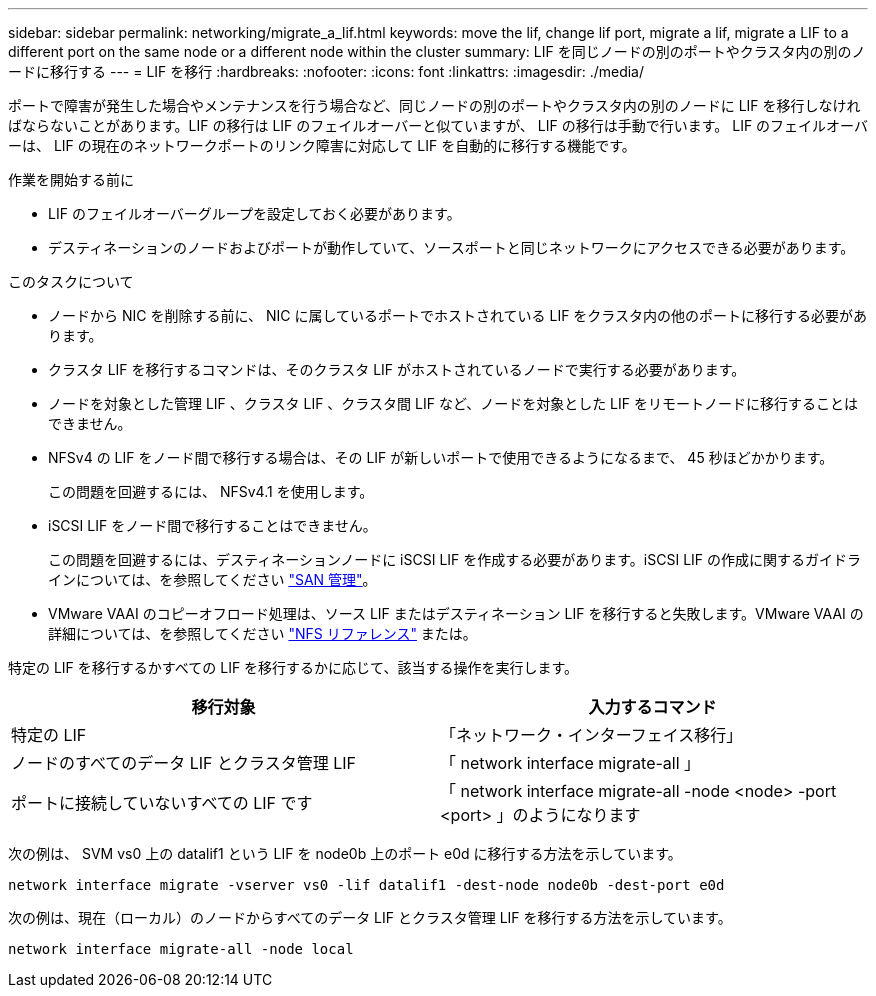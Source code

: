 ---
sidebar: sidebar 
permalink: networking/migrate_a_lif.html 
keywords: move the lif, change lif port, migrate a lif, migrate a LIF to a different port on the same node or a different node within the cluster 
summary: LIF を同じノードの別のポートやクラスタ内の別のノードに移行する 
---
= LIF を移行
:hardbreaks:
:nofooter: 
:icons: font
:linkattrs: 
:imagesdir: ./media/


[role="lead"]
ポートで障害が発生した場合やメンテナンスを行う場合など、同じノードの別のポートやクラスタ内の別のノードに LIF を移行しなければならないことがあります。LIF の移行は LIF のフェイルオーバーと似ていますが、 LIF の移行は手動で行います。 LIF のフェイルオーバーは、 LIF の現在のネットワークポートのリンク障害に対応して LIF を自動的に移行する機能です。

.作業を開始する前に
* LIF のフェイルオーバーグループを設定しておく必要があります。
* デスティネーションのノードおよびポートが動作していて、ソースポートと同じネットワークにアクセスできる必要があります。


.このタスクについて
* ノードから NIC を削除する前に、 NIC に属しているポートでホストされている LIF をクラスタ内の他のポートに移行する必要があります。
* クラスタ LIF を移行するコマンドは、そのクラスタ LIF がホストされているノードで実行する必要があります。
* ノードを対象とした管理 LIF 、クラスタ LIF 、クラスタ間 LIF など、ノードを対象とした LIF をリモートノードに移行することはできません。
* NFSv4 の LIF をノード間で移行する場合は、その LIF が新しいポートで使用できるようになるまで、 45 秒ほどかかります。
+
この問題を回避するには、 NFSv4.1 を使用します。

* iSCSI LIF をノード間で移行することはできません。
+
この問題を回避するには、デスティネーションノードに iSCSI LIF を作成する必要があります。iSCSI LIF の作成に関するガイドラインについては、を参照してください https://docs.netapp.com/ontap-9/topic/com.netapp.doc.dot-cm-sanag/home.html["SAN 管理"^]。

* VMware VAAI のコピーオフロード処理は、ソース LIF またはデスティネーション LIF を移行すると失敗します。VMware VAAI の詳細については、を参照してください http://docs.netapp.com/ontap-9/topic/com.netapp.doc.cdot-famg-nfs/GUID-39C8E616-EAE8-46A4-881A-87C4B8421281.html["NFS リファレンス"^] または。


特定の LIF を移行するかすべての LIF を移行するかに応じて、該当する操作を実行します。

[cols="2*"]
|===
| 移行対象 | 入力するコマンド 


 a| 
特定の LIF
 a| 
「ネットワーク・インターフェイス移行」



 a| 
ノードのすべてのデータ LIF とクラスタ管理 LIF
 a| 
「 network interface migrate-all 」



 a| 
ポートに接続していないすべての LIF です
 a| 
「 network interface migrate-all -node <node> -port <port> 」のようになります

|===
次の例は、 SVM vs0 上の datalif1 という LIF を node0b 上のポート e0d に移行する方法を示しています。

....
network interface migrate -vserver vs0 -lif datalif1 -dest-node node0b -dest-port e0d
....
次の例は、現在（ローカル）のノードからすべてのデータ LIF とクラスタ管理 LIF を移行する方法を示しています。

....
network interface migrate-all -node local
....